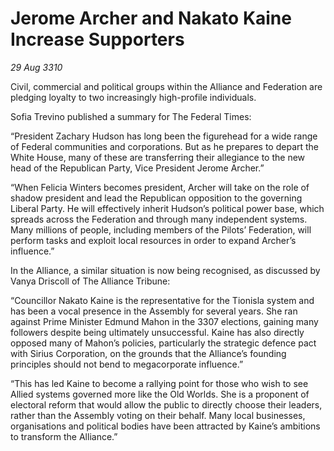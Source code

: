 * Jerome Archer and Nakato Kaine Increase Supporters

/29 Aug 3310/

Civil, commercial and political groups within the Alliance and Federation are pledging loyalty to two increasingly high-profile individuals. 

Sofia Trevino published a summary for The Federal Times: 

“President Zachary Hudson has long been the figurehead for a wide range of Federal communities and corporations. But as he prepares to depart the White House, many of these are transferring their allegiance to the new head of the Republican Party, Vice President Jerome Archer.” 

“When Felicia Winters becomes president, Archer will take on the role of shadow president and lead the Republican opposition to the governing Liberal Party. He will effectively inherit Hudson’s political power base, which spreads across the Federation and through many independent systems. Many millions of people, including members of the Pilots’ Federation, will perform tasks and exploit local resources in order to expand Archer’s influence.” 

In the Alliance, a similar situation is now being recognised, as discussed by Vanya Driscoll of The Alliance Tribune: 

“Councillor Nakato Kaine is the representative for the Tionisla system and has been a vocal presence in the Assembly for several years. She ran against Prime Minister Edmund Mahon in the 3307 elections, gaining many followers despite being ultimately unsuccessful. Kaine has also directly opposed many of Mahon’s policies, particularly the strategic defence pact with Sirius Corporation, on the grounds that the Alliance’s founding principles should not bend to megacorporate influence.” 

“This has led Kaine to become a rallying point for those who wish to see Allied systems governed more like the Old Worlds. She is a proponent of electoral reform that would allow the public to directly choose their leaders, rather than the Assembly voting on their behalf. Many local businesses, organisations and political bodies have been attracted by Kaine’s ambitions to transform the Alliance.”